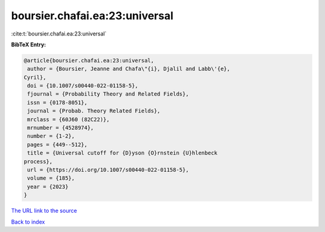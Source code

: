boursier.chafai.ea:23:universal
===============================

:cite:t:`boursier.chafai.ea:23:universal`

**BibTeX Entry:**

.. code-block:: bibtex

   @article{boursier.chafai.ea:23:universal,
    author = {Boursier, Jeanne and Chafa\"{i}, Djalil and Labb\'{e},
   Cyril},
    doi = {10.1007/s00440-022-01158-5},
    fjournal = {Probability Theory and Related Fields},
    issn = {0178-8051},
    journal = {Probab. Theory Related Fields},
    mrclass = {60J60 (82C22)},
    mrnumber = {4528974},
    number = {1-2},
    pages = {449--512},
    title = {Universal cutoff for {D}yson {O}rnstein {U}hlenbeck
   process},
    url = {https://doi.org/10.1007/s00440-022-01158-5},
    volume = {185},
    year = {2023}
   }

`The URL link to the source <ttps://doi.org/10.1007/s00440-022-01158-5}>`__


`Back to index <../By-Cite-Keys.html>`__
